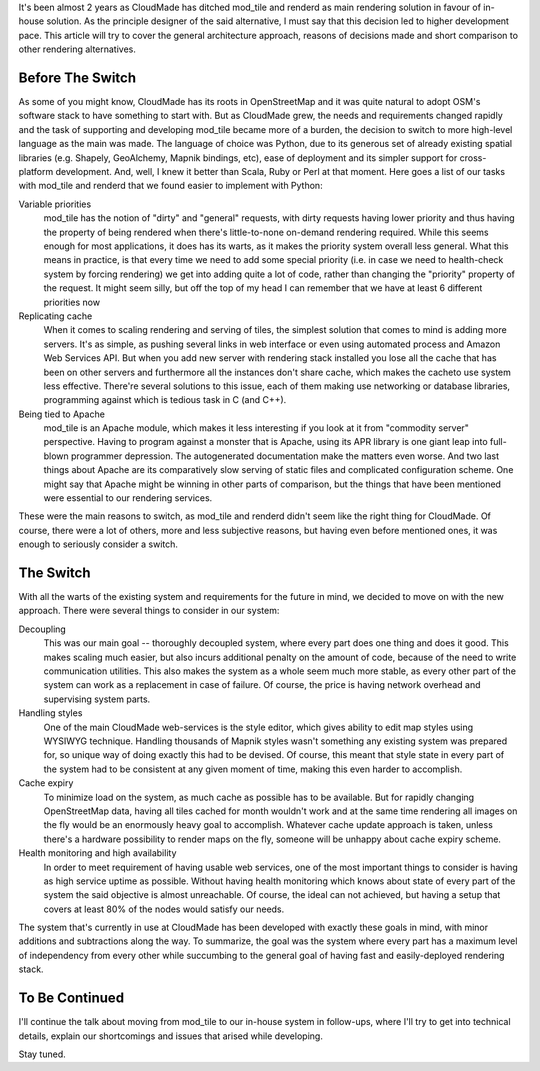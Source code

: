 It's been almost 2 years as CloudMade has ditched mod_tile and renderd as main
rendering solution in favour of in-house solution. As the principle designer
of the said alternative, I must say that this decision led to higher
development pace. This article will try to cover the general architecture
approach, reasons of decisions made and short comparison to other rendering
alternatives.

Before The Switch
=================

As some of you might know, CloudMade has its roots in OpenStreetMap and it was
quite natural to adopt OSM's software stack to have something to start with.
But as CloudMade grew, the needs and requirements changed rapidly and the task
of supporting and developing mod_tile became more of a burden, the decision to
switch to more high-level language as the main was made. The language of choice
was Python, due to its generous set of already existing spatial libraries
(e.g. Shapely, GeoAlchemy, Mapnik bindings, etc), ease of deployment and its
simpler support for cross-platform development. And, well, I knew it better
than Scala, Ruby or Perl at that moment. Here goes a list of our tasks with
mod_tile and renderd that we found easier to implement with Python:

Variable priorities
   mod_tile has the notion of "dirty" and "general" requests, with dirty
   requests having lower priority and thus having the property of being
   rendered when there's little-to-none on-demand rendering required.
   While this seems enough for most applications, it does has its warts,
   as it makes the priority system overall less general. What this means
   in practice, is that every time we need to add some special priority
   (i.e. in case we need to health-check system by forcing rendering)
   we get into adding quite a lot of code, rather than changing the
   "priority" property of the request. It might seem silly, but off the
   top of my head I can remember that we have at least 6 different
   priorities now

Replicating cache
   When it comes to scaling rendering and serving of tiles, the simplest
   solution that comes to mind is adding more servers. It's as simple, as
   pushing several links in web interface or even using automated process and
   Amazon Web Services API. But when you add new server with rendering stack
   installed you lose all the cache that has been on other servers and
   furthermore all the instances don't share cache, which makes the cacheto use
   system less effective. There're several solutions to this issue, each
   of them making use networking or database libraries, programming against
   which is tedious task in C (and C++).

Being tied to Apache
   mod_tile is an Apache module, which makes it less interesting if you look at
   it from "commodity server" perspective. Having to program against a monster
   that is Apache, using its APR library is one giant leap into full-blown
   programmer depression. The autogenerated documentation make the matters even
   worse. And two last things about Apache are its comparatively slow serving of
   static files and complicated configuration scheme. One might say that Apache
   might be winning in other parts of comparison, but the things that have been
   mentioned were essential to our rendering services.

These were the main reasons to switch, as mod_tile and renderd didn't seem like
the right thing for CloudMade. Of course, there were a lot of others, more and
less subjective reasons, but having even before mentioned ones, it was enough
to seriously consider a switch.

The Switch
==========

With all the warts of the existing system and requirements for the future in
mind, we decided to move on with the new approach. There were several things
to consider in our system:

Decoupling
   This was our main goal -- thoroughly decoupled system, where every part
   does one thing and does it good. This makes scaling much easier, but also
   incurs additional penalty on the amount of code, because of the
   need to write communication utilities. This also makes the system as a
   whole seem much more stable, as every other part of the system can work as
   a replacement in case of failure. Of course, the price is having network
   overhead and supervising system parts.

Handling styles
   One of the main CloudMade web-services is the style editor, which gives
   ability to edit map styles using WYSIWYG technique. Handling thousands of
   Mapnik styles wasn't something any existing system was prepared for, so
   unique way of doing exactly this had to be devised. Of course, this meant
   that style state in every part of the system had to be consistent at any
   given moment of time, making this even harder to accomplish.

Cache expiry
   To minimize load on the system, as much cache as possible has to be
   available. But for rapidly changing OpenStreetMap data, having all tiles
   cached for month wouldn't work and at the same time rendering all images
   on the fly would be an enormously heavy goal to accomplish. Whatever cache
   update approach is taken, unless there's a hardware possibility to render
   maps on the fly, someone will be unhappy about cache expiry scheme.

Health monitoring and high availability
   In order to meet requirement of having usable web services, one of the most
   important things to consider is having as high service uptime as possible.
   Without having health monitoring which knows about state of every part of
   the system the said objective is almost unreachable. Of course, the ideal
   can not achieved, but having a setup that covers at least 80% of the nodes
   would satisfy our needs.

The system that's currently in use at CloudMade has been developed with exactly
these goals in mind, with minor additions and subtractions along the way.
To summarize, the goal was the system where every part has a maximum level
of independency from every other while succumbing to the general goal of having
fast and easily-deployed rendering stack.

To Be Continued
===============

I'll continue the talk about moving from mod_tile to our in-house system in
follow-ups, where I'll try to get into technical details, explain our
shortcomings and issues that arised while developing.

Stay tuned.
